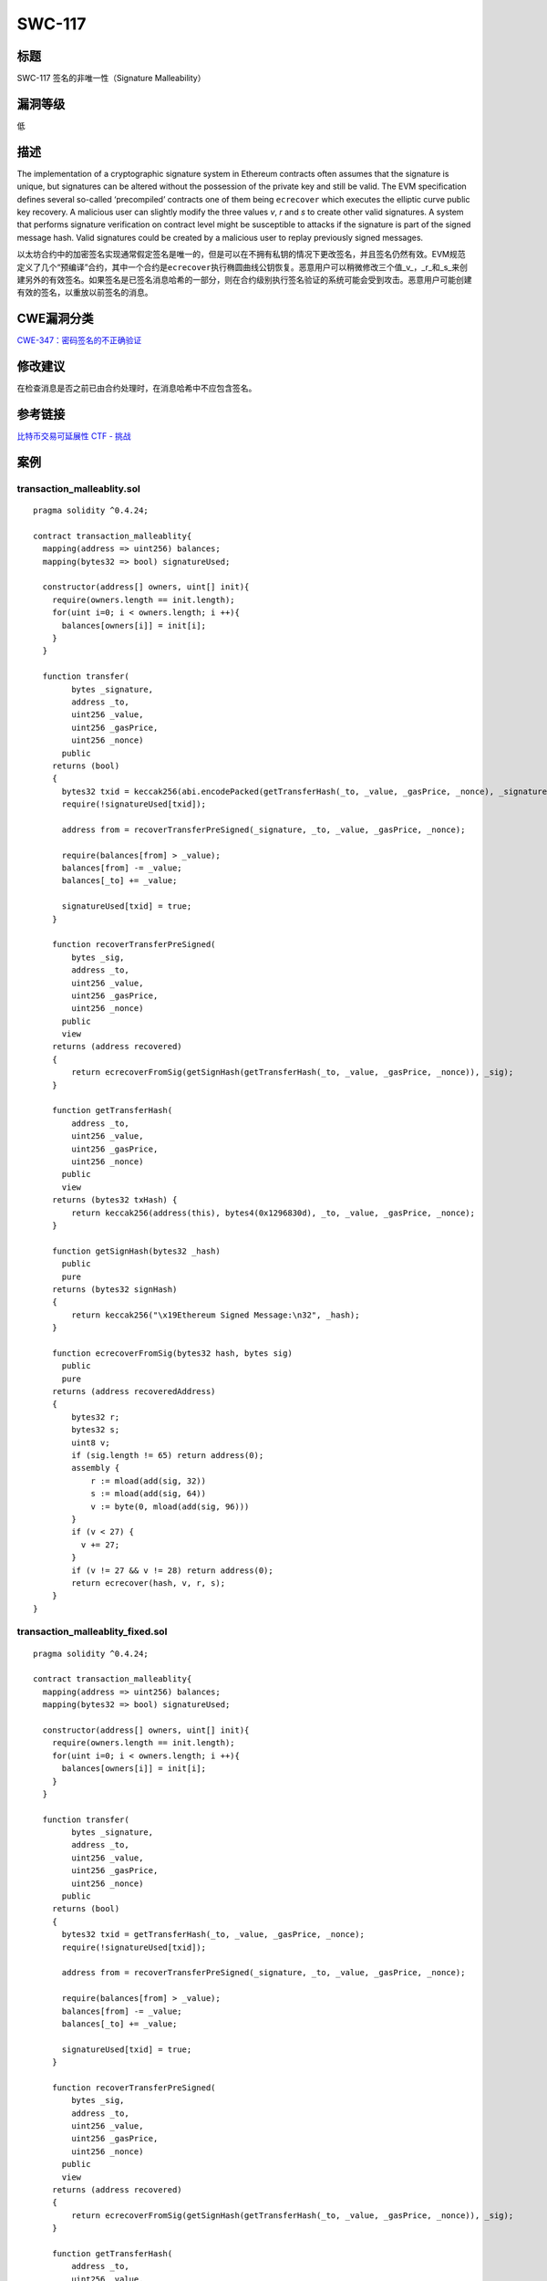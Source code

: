 SWC-117
========

标题
----

SWC-117 签名的非唯一性（Signature Malleability）

漏洞等级
--------

低

描述
----

The implementation of a cryptographic signature system in Ethereum
contracts often assumes that the signature is unique, but signatures can
be altered without the possession of the private key and still be valid.
The EVM specification defines several so-called ‘precompiled’ contracts
one of them being ``ecrecover`` which executes the elliptic curve public
key recovery. A malicious user can slightly modify the three values *v*,
*r* and *s* to create other valid signatures. A system that performs
signature verification on contract level might be susceptible to attacks
if the signature is part of the signed message hash. Valid signatures
could be created by a malicious user to replay previously signed
messages.

以太坊合约中的加密签名实现通常假定签名是唯一的，但是可以在不拥有私钥的情况下更改签名，并且签名仍然有效。EVM规范定义了几个“预编译”合约，其中一个合约是\ ``ecrecover``\ 执行椭圆曲线公钥恢复。恶意用户可以稍微修改三个值_v\_，\_r_和_s_来创建另外的有效签名。如果签名是已签名消息哈希的一部分，则在合约级别执行签名验证的系统可能会受到攻击。恶意用户可能创建有效的签名，以重放以前签名的消息。

CWE漏洞分类
-----------

`CWE-347：密码签名的不正确验证 <https://cwe.mitre.org/data/definitions/347.html>`__

修改建议
--------

在检查消息是否之前已由合约处理时，在消息哈希中不应包含签名。

参考链接
--------

`比特币交易可延展性 <https://eklitzke.org/bitcoin-transaction-malleability>`__
`CTF -
挑战 <https://ropsten.etherscan.io/address/0x0daabce0a1261b582e0d949ebca9dff4c22c88ef#code>`__

案例
----

transaction_malleablity.sol
~~~~~~~~~~~~~~~~~~~~~~~~~~~

::

   pragma solidity ^0.4.24;

   contract transaction_malleablity{
     mapping(address => uint256) balances;
     mapping(bytes32 => bool) signatureUsed;

     constructor(address[] owners, uint[] init){
       require(owners.length == init.length);
       for(uint i=0; i < owners.length; i ++){
         balances[owners[i]] = init[i];
       }
     }

     function transfer(
           bytes _signature,
           address _to,
           uint256 _value,
           uint256 _gasPrice,
           uint256 _nonce)
         public
       returns (bool)
       {
         bytes32 txid = keccak256(abi.encodePacked(getTransferHash(_to, _value, _gasPrice, _nonce), _signature));
         require(!signatureUsed[txid]);

         address from = recoverTransferPreSigned(_signature, _to, _value, _gasPrice, _nonce);

         require(balances[from] > _value);
         balances[from] -= _value;
         balances[_to] += _value;

         signatureUsed[txid] = true;
       }

       function recoverTransferPreSigned(
           bytes _sig,
           address _to,
           uint256 _value,
           uint256 _gasPrice,
           uint256 _nonce)
         public
         view
       returns (address recovered)
       {
           return ecrecoverFromSig(getSignHash(getTransferHash(_to, _value, _gasPrice, _nonce)), _sig);
       }

       function getTransferHash(
           address _to,
           uint256 _value,
           uint256 _gasPrice,
           uint256 _nonce)
         public
         view
       returns (bytes32 txHash) {
           return keccak256(address(this), bytes4(0x1296830d), _to, _value, _gasPrice, _nonce);
       }

       function getSignHash(bytes32 _hash)
         public
         pure
       returns (bytes32 signHash)
       {
           return keccak256("\x19Ethereum Signed Message:\n32", _hash);
       }

       function ecrecoverFromSig(bytes32 hash, bytes sig)
         public
         pure
       returns (address recoveredAddress)
       {
           bytes32 r;
           bytes32 s;
           uint8 v;
           if (sig.length != 65) return address(0);
           assembly {
               r := mload(add(sig, 32))
               s := mload(add(sig, 64))
               v := byte(0, mload(add(sig, 96)))
           }
           if (v < 27) {
             v += 27;
           }
           if (v != 27 && v != 28) return address(0);
           return ecrecover(hash, v, r, s);
       }
   }

transaction_malleablity_fixed.sol
~~~~~~~~~~~~~~~~~~~~~~~~~~~~~~~~~

::

   pragma solidity ^0.4.24;

   contract transaction_malleablity{
     mapping(address => uint256) balances;
     mapping(bytes32 => bool) signatureUsed;

     constructor(address[] owners, uint[] init){
       require(owners.length == init.length);
       for(uint i=0; i < owners.length; i ++){
         balances[owners[i]] = init[i];
       }
     }

     function transfer(
           bytes _signature,
           address _to,
           uint256 _value,
           uint256 _gasPrice,
           uint256 _nonce)
         public
       returns (bool)
       {
         bytes32 txid = getTransferHash(_to, _value, _gasPrice, _nonce);
         require(!signatureUsed[txid]);

         address from = recoverTransferPreSigned(_signature, _to, _value, _gasPrice, _nonce);

         require(balances[from] > _value);
         balances[from] -= _value;
         balances[_to] += _value;

         signatureUsed[txid] = true;
       }

       function recoverTransferPreSigned(
           bytes _sig,
           address _to,
           uint256 _value,
           uint256 _gasPrice,
           uint256 _nonce)
         public
         view
       returns (address recovered)
       {
           return ecrecoverFromSig(getSignHash(getTransferHash(_to, _value, _gasPrice, _nonce)), _sig);
       }

       function getTransferHash(
           address _to,
           uint256 _value,
           uint256 _gasPrice,
           uint256 _nonce)
         public
         view
       returns (bytes32 txHash) {
           return keccak256(address(this), bytes4(0x1296830d), _to, _value, _gasPrice, _nonce);
       }

       function getSignHash(bytes32 _hash)
         public
         pure
       returns (bytes32 signHash)
       {
           return keccak256("\x19Ethereum Signed Message:\n32", _hash);
       }

       function ecrecoverFromSig(bytes32 hash, bytes sig)
         public
         pure
       returns (address recoveredAddress)
       {
           bytes32 r;
           bytes32 s;
           uint8 v;
           if (sig.length != 65) return address(0);
           assembly {
               r := mload(add(sig, 32))
               s := mload(add(sig, 64))
               v := byte(0, mload(add(sig, 96)))
           }
           if (v < 27) {
             v += 27;
           }
           if (v != 27 && v != 28) return address(0);
           return ecrecover(hash, v, r, s);
       }
   }
